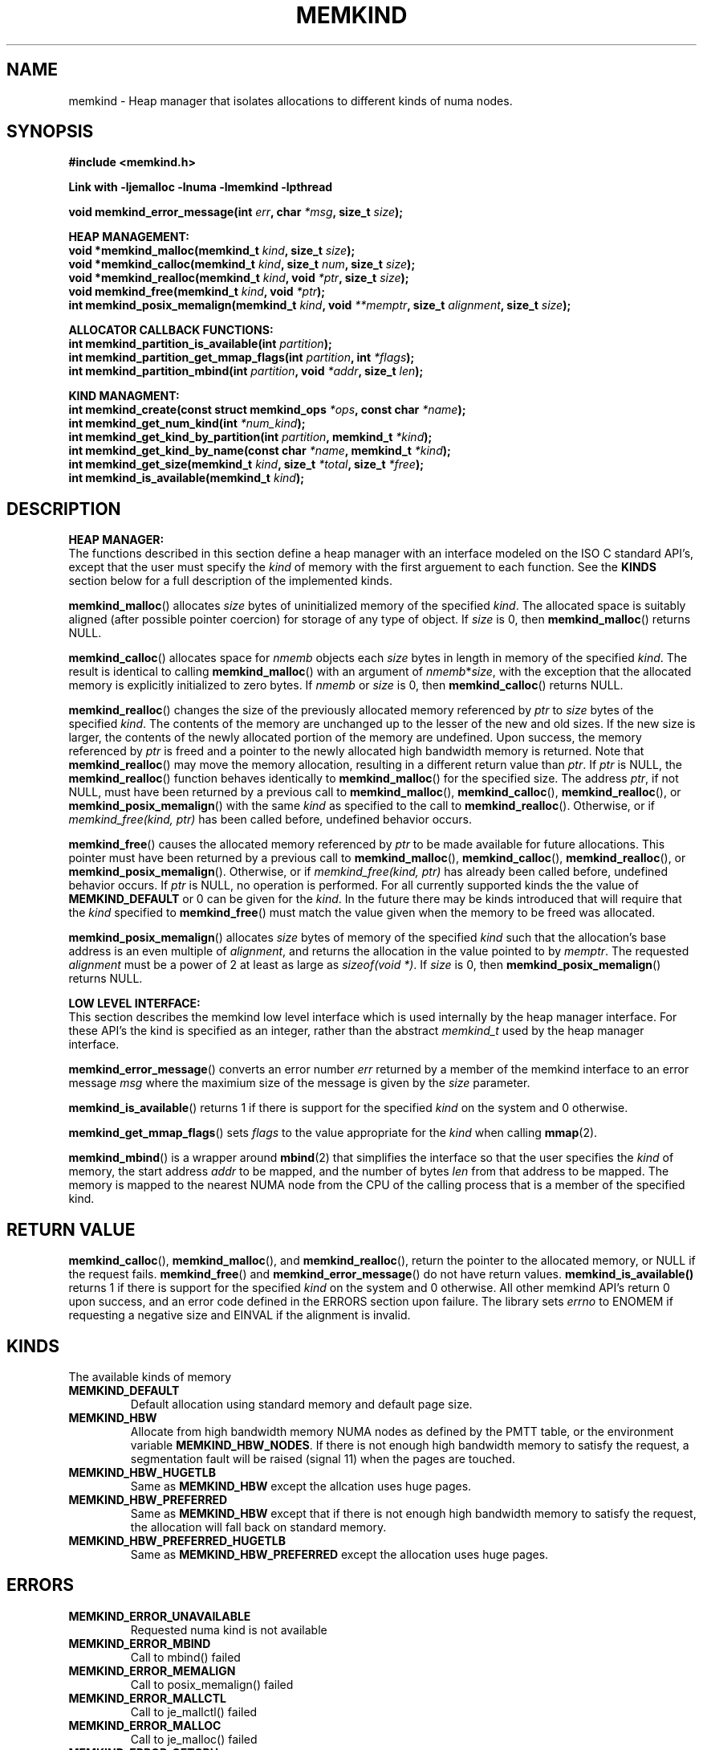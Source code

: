 .\"
.\" Copyright (C) 2014 Intel Corperation.
.\" All rights reserved.
.\"
.\" Redistribution and use in source and binary forms, with or without
.\" modification, are permitted provided that the following conditions are met:
.\" 1. Redistributions of source code must retain the above copyright notice(s),
.\"    this list of conditions and the following disclaimer.
.\" 2. Redistributions in binary form must reproduce the above copyright notice(s),
.\"    this list of conditions and the following disclaimer in the documentation
.\"    and/or other materials provided with the distribution.
.\"
.\" THIS SOFTWARE IS PROVIDED BY THE COPYRIGHT HOLDER(S) ``AS IS'' AND ANY EXPRESS
.\" OR IMPLIED WARRANTIES, INCLUDING, BUT NOT LIMITED TO, THE IMPLIED WARRANTIES OF
.\" MERCHANTABILITY AND FITNESS FOR A PARTICULAR PURPOSE ARE DISCLAIMED.  IN NO
.\" EVENT SHALL THE COPYRIGHT HOLDER(S) BE LIABLE FOR ANY DIRECT, INDIRECT,
.\" INCIDENTAL, SPECIAL, EXEMPLARY, OR CONSEQUENTIAL DAMAGES (INCLUDING, BUT NOT
.\" LIMITED TO, PROCUREMENT OF SUBSTITUTE GOODS OR SERVICES; LOSS OF USE, DATA, OR
.\" PROFITS; OR BUSINESS INTERRUPTION) HOWEVER CAUSED AND ON ANY THEORY OF
.\" LIABILITY, WHETHER IN CONTRACT, STRICT LIABILITY, OR TORT (INCLUDING NEGLIGENCE
.\" OR OTHERWISE) ARISING IN ANY WAY OUT OF THE USE OF THIS SOFTWARE, EVEN IF
.\" ADVISED OF THE POSSIBILITY OF SUCH DAMAGE.
.\"
.TH "MEMKIND" 3 "25 May 2014" "Intel Corporation" "MEMKIND" \" -*- nroff -*-
.SH "NAME"
memkind \- Heap manager that isolates allocations to different kinds of numa nodes.
.SH "SYNOPSIS"
.nf
.B #include <memkind.h>
.sp
.B Link with -ljemalloc -lnuma -lmemkind -lpthread
.sp
.BI "void memkind_error_message(int " "err" ", char " "*msg" ", size_t " "size" );
.sp
.B "HEAP MANAGEMENT:"
.br
.BI "void *memkind_malloc(memkind_t " "kind" ", size_t " "size" );
.br
.BI "void *memkind_calloc(memkind_t " "kind" ", size_t " "num" ", size_t " "size" );
.br
.BI "void *memkind_realloc(memkind_t " "kind" ", void " "*ptr" ", size_t " "size" );
.br
.BI "void memkind_free(memkind_t " "kind" ", void " "*ptr" );
.br
.BI "int memkind_posix_memalign(memkind_t " "kind" ", void " "**memptr" ", size_t " "alignment" ", size_t " "size" );
.sp
.B "ALLOCATOR CALLBACK FUNCTIONS:"
.br
.BI "int memkind_partition_is_available(int " "partition" );
.br
.BI "int memkind_partition_get_mmap_flags(int " "partition" ", int " "*flags" );
.br
.BI "int memkind_partition_mbind(int " "partition" ", void " "*addr" ", size_t " "len" );
.sp
.B "KIND MANAGMENT:"
.br
.BI "int memkind_create(const struct memkind_ops " "*ops" ", const char " "*name" );
.br
.BI "int memkind_get_num_kind(int " "*num_kind" );
.br
.BI "int memkind_get_kind_by_partition(int " "partition" ", memkind_t " "*kind" );
.br
.BI "int memkind_get_kind_by_name(const char " "*name" ", memkind_t " "*kind" );
.br
.BI "int memkind_get_size(memkind_t " "kind" ", size_t " "*total" ", size_t " "*free" );
.br
.BI "int memkind_is_available(memkind_t " "kind" );
.br
.SH "DESCRIPTION"
.B "HEAP MANAGER:"
.br
The functions described in this section define a heap manager with an
interface modeled on the ISO C standard API's, except that the user
must specify the
.I kind
of memory with the first arguement to each function.  See the
.B KINDS
section below for a full description of the implemented kinds.
.PP
.BR memkind_malloc ()
allocates
.I size
bytes of uninitialized memory of the specified
.IR "kind" .
The allocated space is suitably aligned (after possible pointer
coercion) for storage of any type of object.  If
.I size
is 0, then
.BR memkind_malloc ()
returns  NULL.
.PP
.BR memkind_calloc ()
allocates space for
.I nmemb
objects each
.I size
bytes in length in memory of the specified
.IR "kind" .
The result is identical to calling
.BR memkind_malloc ()
with an argument of
.IR nmemb * size ,
with the exception that the allocated memory is explicitly
initialized to zero bytes.
If
.I nmemb
or
.I size
is 0, then
.BR memkind_calloc ()
returns NULL.
.PP
.BR memkind_realloc ()
changes the size of the previously allocated memory referenced by
.I ptr
to
.I size
bytes of the specified
.IR "kind" .
The contents of the memory are unchanged up to the lesser of
the new and old sizes. If the new size is larger, the contents of the
newly allocated portion of the memory are undefined. Upon success, the
memory referenced by
.I ptr
is freed and a pointer to the newly allocated high bandwidth memory is
returned. Note that
.BR memkind_realloc ()
may move the memory allocation, resulting in a different return value
than
.IR "ptr" .
If
.I ptr
is NULL, the
.BR memkind_realloc ()
function behaves identically to
.BR memkind_malloc ()
for the specified size.
The address
.IR "ptr" ,
if not NULL, must have been returned by a previous call to
.BR memkind_malloc (),
.BR memkind_calloc (),
.BR memkind_realloc (),
or
.BR memkind_posix_memalign ()
with the same
.I kind
as specified to the call to
.BR memkind_realloc ().
Otherwise, or if
.I memkind_free(kind, ptr)
has been called before, undefined behavior occurs.
.PP
.BR memkind_free ()
causes the allocated memory referenced by
.I ptr
to be made available for future allocations. This pointer
must have been returned by a previous call to
.BR memkind_malloc (),
.BR memkind_calloc (),
.BR memkind_realloc (),
or
.BR memkind_posix_memalign ().
Otherwise, or if
.I memkind_free(kind, ptr)
has already been called before, undefined behavior occurs.
If
.I ptr
is  NULL, no operation is performed.
For all currently supported kinds the the value of
.B MEMKIND_DEFAULT
or 0 can be given for the
.IR kind .
In the future there may be kinds introduced that will require that the
.I kind
specified to
.BR memkind_free ()
must match the value given when the memory to be freed was allocated.
.PP
.BR memkind_posix_memalign ()
allocates
.I size
bytes of memory of the specified
.I kind
such that the allocation's base address
is an even multiple of
.IR "alignment" ,
and returns the allocation in the value pointed to by
.IR "memptr" .
The requested
.I alignment
must be a power of 2 at least as large as
.IR "sizeof(void *)" .
If
.I size
is 0, then
.BR memkind_posix_memalign ()
returns NULL.
.sp
.B "LOW LEVEL INTERFACE:"
.br
This section describes the memkind low level interface which is used
internally by the heap manager interface.  For these API's the kind is
specified as an integer, rather than the abstract
.I memkind_t
used by the heap manager interface.
.PP
.BR memkind_error_message ()
converts an error number
.I err
returned by a member of the memkind
interface to an error message
.I msg
where the maximium size of the message is given by the
.I size
parameter.
.PP
.BR memkind_is_available ()
returns 1 if there is support for the specified
.I kind
on the system and 0 otherwise.
.PP
.BR memkind_get_mmap_flags ()
sets
.I flags
to the value appropriate for the
.I kind
when calling
.BR mmap (2).
.PP
.BR memkind_mbind ()
is a wrapper around
.BR mbind (2)
that simplifies the interface so that the user specifies the
.I kind
of memory, the start address
.I addr
to be mapped, and the number of bytes
.I len
from that address to be mapped. The memory is mapped to the nearest
NUMA node from the CPU of the calling process that is a member of the
specified kind.
.SH "RETURN VALUE"
.BR memkind_calloc (),
.BR memkind_malloc (),
and
.BR memkind_realloc (),
return the pointer to the allocated memory, or NULL if the request fails.
.BR memkind_free ()
and
.BR memkind_error_message ()
do not have return values.
.BR memkind_is_available()
returns 1 if there is support for the specified
.I kind
on the system and 0 otherwise.  All other memkind API's return 0 upon
success, and an error code defined in the ERRORS section upon failure.
The library sets
.I errno
to ENOMEM if requesting a negative size and
EINVAL if the alignment is invalid.
.SH "KINDS"
The available kinds of memory
.TP
.B MEMKIND_DEFAULT
Default allocation using standard memory and default page size.
.TP
.B MEMKIND_HBW
Allocate from high bandwidth memory NUMA nodes as defined by the PMTT
table, or the environment variable
.BR "MEMKIND_HBW_NODES" .
If there is not enough high bandwidth memory to satisfy the request, a
segmentation fault will be raised (signal 11) when the pages are
touched.
.TP
.B MEMKIND_HBW_HUGETLB
Same as
.B MEMKIND_HBW
except the allcation uses huge pages.
.TP
.B MEMKIND_HBW_PREFERRED
Same as
.B MEMKIND_HBW
except that if there is not enough high bandwidth memory to satisfy the
request, the allocation will fall back on standard memory.
.TP
.B MEMKIND_HBW_PREFERRED_HUGETLB
Same as
.B MEMKIND_HBW_PREFERRED
except the allocation uses huge pages.
.SH "ERRORS"
.TP
.B MEMKIND_ERROR_UNAVAILABLE
Requested numa kind is not available
.TP
.B MEMKIND_ERROR_MBIND
Call to mbind() failed
.TP
.B MEMKIND_ERROR_MEMALIGN
Call to posix_memalign() failed
.TP
.B MEMKIND_ERROR_MALLCTL
Call to je_mallctl() failed
.TP
.B MEMKIND_ERROR_MALLOC
Call to je_malloc() failed
.TP
.B MEMKIND_ERROR_GETCPU
Call to sched_getcpu() returned out of range
.TP
.B MEMKIND_ERROR_PMTT
Unable to find parsed PMTT table or
invalid PMTT table entries in
.I /etc/memkind/node-bandwidth
.TP
.B MEMKIND_ERROR_TIEDISTANCE
Two NUMA memory nodes are equidistant from target cpu node
.TP
.B MEMKIND_ERROR_ALIGNMENT
Alignment must be a power of two and larger than sizeof(void *)
.TP
.B MEMKIND_ERROR_ALLOCM
Call to je_allocm() failed
.TP
.B MEMKIND_ERROR_ENVIRON
Error parsing environment variable (MEMKIND_*)
.TP
.B MEMKIND_ERROR_INVALID
Invalid input arguments to memkind routine
.SH "FILES"
.TP
.I /etc/memkind/node-bandwidth
File that contains the bandwidth values for each numa node.
.TP
.I /etc/rc/d/init.d/memkind
Initialization script that creates the node-bandwidth file by calling
the PMTT table parser.
.TP
.I /usr/sbin/memkind-pmtt
The PMTT table parser.

.SH "ENVIRONMENT"
.TP
.B MEMKIND_HBW_NODES
This environment varaible is a comma separated list of NUMA nodes that
are treated as high bandwidth. This environment variable should be set
if the PMTT file is not present, or to override the PMTT table if it
is present. Uses the
.I libnuma
routine
.BR numa_parse_nodestring ()
for parsing, so the syntax described in the
.BR numa (3)
man page for this routine applies: e.g 1-3,5 is a valid setting.
.SH "COPYRIGHT"
Copyright (C) 2014 Intel Corperation. All rights reserved.
.SH "SEE ALSO"
.BR malloc (3),
.BR numa (3),
.BR numactl (8),
.BR mbind (2),
.BR mmap (2),
.BR move_pages (2)
.BR jemalloc (3)
